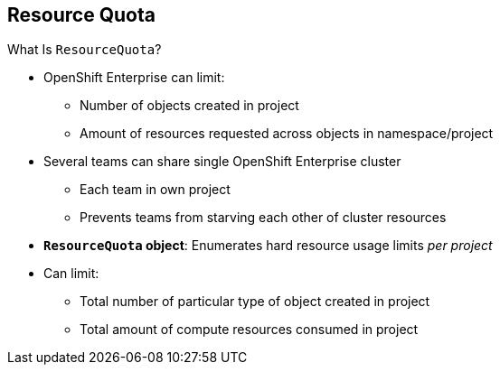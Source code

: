 == Resource Quota
:noaudio:

.What Is `ResourceQuota`?
* OpenShift Enterprise can limit:
** Number of objects created in project
** Amount of resources requested across objects in namespace/project
* Several teams can share single OpenShift Enterprise cluster
** Each team in own project
** Prevents teams from starving each other of cluster resources
* *`ResourceQuota` object*: Enumerates hard resource usage limits _per project_
* Can limit:
** Total number of particular type of object created in project
** Total amount of compute resources consumed in project


ifdef::showscript[]

=== Transcript

OpenShift Enterprise can limit both the number of objects created in a project and the total amount of resources requested across objects in a namespace or project.

This lets several teams, each with its own project, share a single OpenShift Enterprise cluster. It provides a mechanism for preventing one team from starving another team of cluster resources.

A `ResourceQuota` object enumerates hard resource usage limits _per project_. It can limit the total number of a particular type of object that may be created in a project, as well as the total amount of compute resources that resources may consume in that project.


endif::showscript[]



